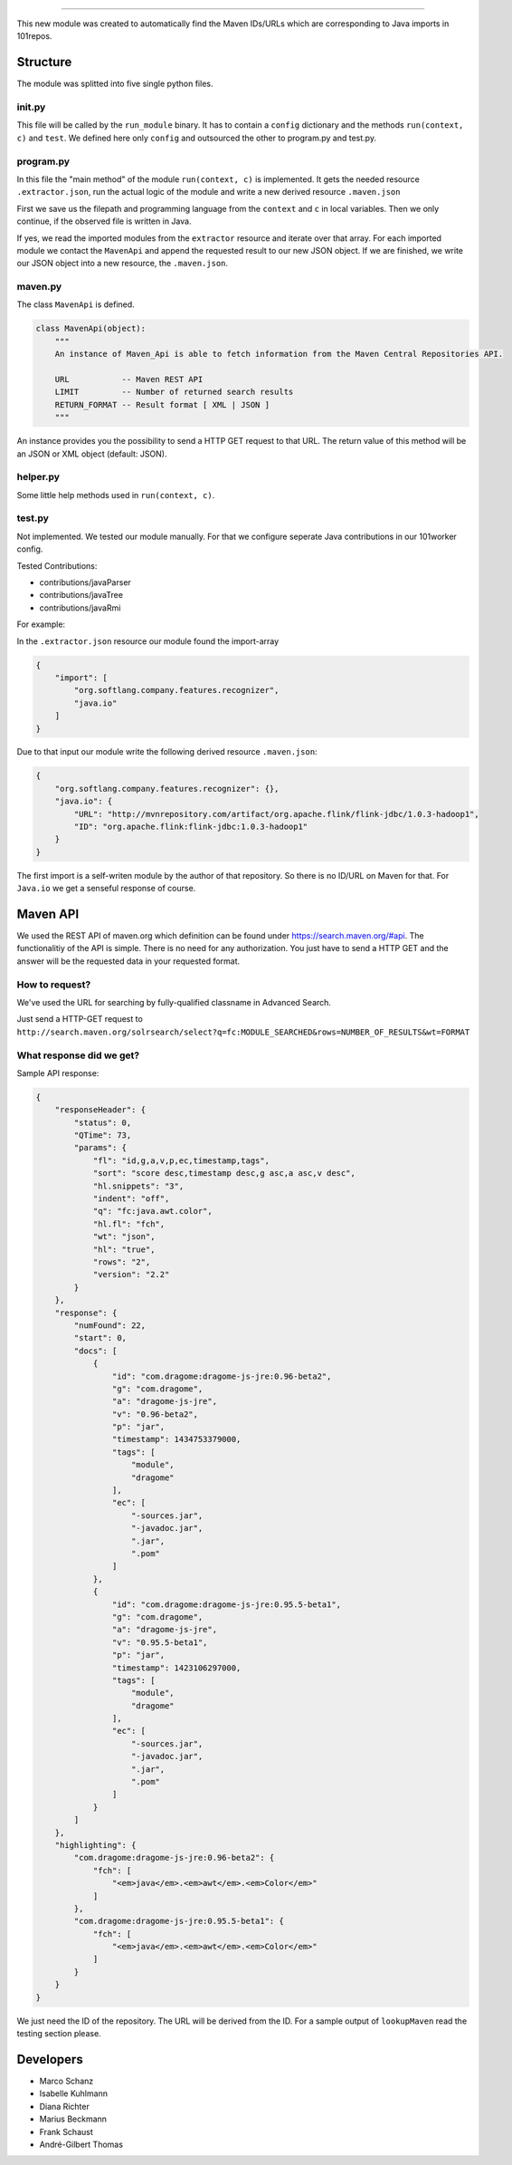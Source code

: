 .. image:: http://userpages.uni-koblenz.de/~mschanz/lookupMaven.png
   :align: center
   :target: https://github.com/fuuman/101worker/tree/master/modules/lookupMaven
   :alt: lookupMaven Logo


---------

This new module was created to automatically find the Maven IDs/URLs
which are corresponding to Java imports in 101repos.

Structure
---------

The module was splitted into five single python files.

init.py
~~~~~~~

This file will be called by the ``run_module`` binary. It has to contain
a ``config`` dictionary and the methods ``run(context, c)`` and
``test``. We defined here only ``config`` and outsourced the other to
program.py and test.py.

program.py
~~~~~~~~~~

In this file the "main method" of the module ``run(context, c)`` is
implemented. It gets the needed resource ``.extractor.json``, run the
actual logic of the module and write a new derived resource
``.maven.json``

First we save us the filepath and programming language from the ``context`` and ``c`` in local variables.
Then we only continue, if the observed file is written in Java.

If yes, we read the imported modules from the ``extractor`` resource and iterate over that array. For each imported module we contact the ``MavenApi`` and append the requested result to our new JSON object. If we are finished, we write our JSON object into a new resource, the ``.maven.json``.

maven.py
~~~~~~~~

The class ``MavenApi`` is defined.

.. code:: python

    class MavenApi(object):
        """
        An instance of Maven_Api is able to fetch information from the Maven Central Repositories API.
        
        URL           -- Maven REST API
        LIMIT         -- Number of returned search results
        RETURN_FORMAT -- Result format [ XML | JSON ]
        """

An instance provides you the possibility to send a HTTP GET request to
that URL. The return value of this method will be an JSON or XML object
(default: JSON).

helper.py
~~~~~~~~~

Some little help methods used in ``run(context, c)``.

test.py
~~~~~~~

Not implemented. We tested our module manually. 
For that we configure seperate Java contributions in our 101worker config. 

Tested Contributions:

- contributions/javaParser
- contributions/javaTree
- contributions/javaRmi


For example:

In the ``.extractor.json`` resource our module found the import-array

.. code:: json

    {
        "import": [
	    "org.softlang.company.features.recognizer", 
	    "java.io"
	]
    }

Due to that input our module write the following derived resource ``.maven.json``:

.. code:: json

    {
        "org.softlang.company.features.recognizer": {},
        "java.io": {
            "URL": "http://mvnrepository.com/artifact/org.apache.flink/flink-jdbc/1.0.3-hadoop1",
            "ID": "org.apache.flink:flink-jdbc:1.0.3-hadoop1"
        }
    }

The first import is a self-writen module by the author of that repository. So there is no ID/URL on Maven for that. For ``Java.io`` we get a senseful response of course.


Maven API
---------

We used the REST API of maven.org which definition can be found under
https://search.maven.org/#api. The functionalitiy of the API is simple.
There is no need for any authorization. You just have to send a HTTP GET
and the answer will be the requested data in your requested format.

How to request?
~~~~~~~~~~~~~~~

We've used the URL for searching by fully-qualified classname in
Advanced Search.

Just send a HTTP-GET request to
``http://search.maven.org/solrsearch/select?q=fc:MODULE_SEARCHED&rows=NUMBER_OF_RESULTS&wt=FORMAT``

.. code:: bash
    MODULE_SEARCHED     - String containing the imported module name (e.g. "Java.io")
    NUMBER_OF_RESULTS   - Integer
    FORMAT              - Output format ( XML | JSON )

What response did we get?
~~~~~~~~~~~~~~~~~~~~~~~~~

Sample API response:

.. code:: json

    {
        "responseHeader": {
            "status": 0,
            "QTime": 73,
            "params": {
                "fl": "id,g,a,v,p,ec,timestamp,tags",
                "sort": "score desc,timestamp desc,g asc,a asc,v desc",
                "hl.snippets": "3",
                "indent": "off",
                "q": "fc:java.awt.color",
                "hl.fl": "fch",
                "wt": "json",
                "hl": "true",
                "rows": "2",
                "version": "2.2"
            }
        },
        "response": {
            "numFound": 22,
            "start": 0,
            "docs": [
                {
                    "id": "com.dragome:dragome-js-jre:0.96-beta2",
                    "g": "com.dragome",
                    "a": "dragome-js-jre",
                    "v": "0.96-beta2",
                    "p": "jar",
                    "timestamp": 1434753379000,
                    "tags": [
                        "module",
                        "dragome"
                    ],
                    "ec": [
                        "-sources.jar",
                        "-javadoc.jar",
                        ".jar",
                        ".pom"
                    ]
                },
                {
                    "id": "com.dragome:dragome-js-jre:0.95.5-beta1",
                    "g": "com.dragome",
                    "a": "dragome-js-jre",
                    "v": "0.95.5-beta1",
                    "p": "jar",
                    "timestamp": 1423106297000,
                    "tags": [
                        "module",
                        "dragome"
                    ],
                    "ec": [
                        "-sources.jar",
                        "-javadoc.jar",
                        ".jar",
                        ".pom"
                    ]
                }
            ]
        },
        "highlighting": {
            "com.dragome:dragome-js-jre:0.96-beta2": {
                "fch": [
                    "<em>java</em>.<em>awt</em>.<em>Color</em>"
                ]
            },
            "com.dragome:dragome-js-jre:0.95.5-beta1": {
                "fch": [
                    "<em>java</em>.<em>awt</em>.<em>Color</em>"
                ]
            }
        }
    }

We just need the ID of the repository. The URL will be derived from the
ID. For a sample output of ``lookupMaven`` read the testing section please.


Developers
----------

-  Marco Schanz
-  Isabelle Kuhlmann
-  Diana Richter
-  Marius Beckmann
-  Frank Schaust
-  André-Gilbert Thomas
